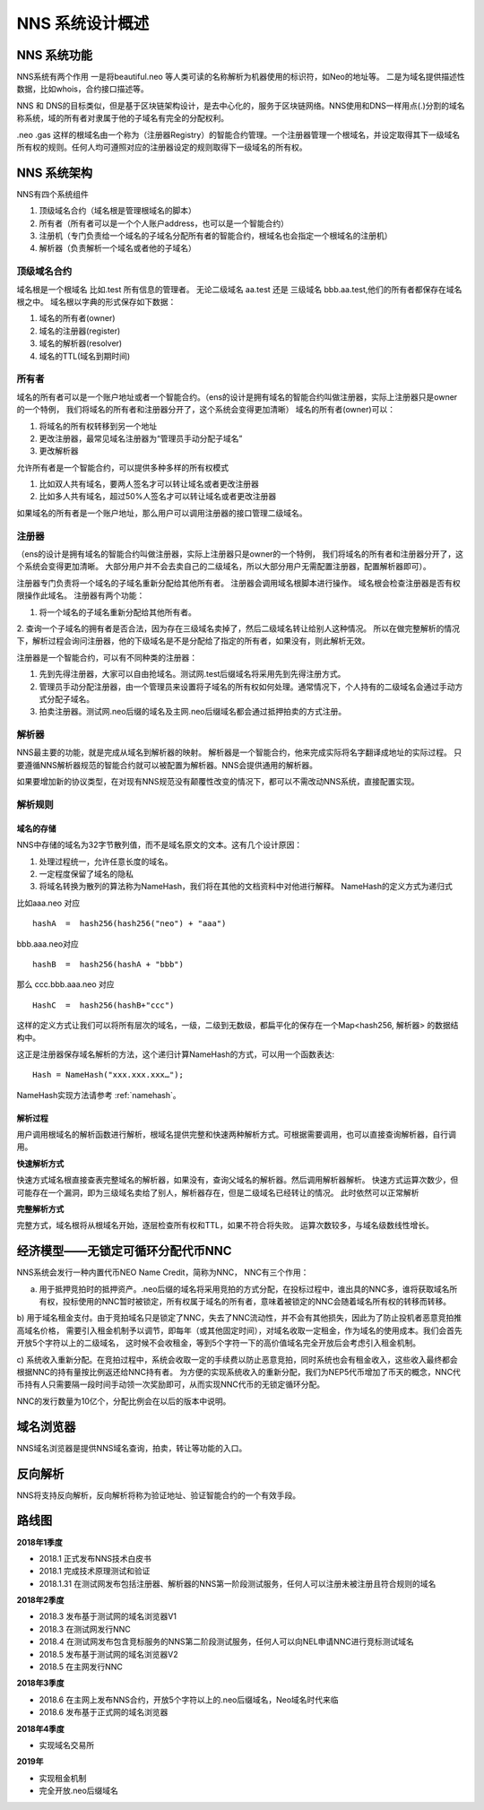 ***************
NNS 系统设计概述
***************

NNS 系统功能
===========

NNS系统有两个作用 一是将beautiful.neo 等人类可读的名称解析为机器使用的标识符，如Neo的地址等。 二是为域名提供描述性数据，比如whois，合约接口描述等。

NNS 和 DNS的目标类似，但是基于区块链架构设计，是去中心化的，服务于区块链网络。NNS使用和DNS一样用点(.)分割的域名称系统，域的所有者对隶属于他的子域名有完全的分配权利。

.neo .gas 这样的根域名由一个称为（注册器Registry）的智能合约管理。一个注册器管理一个根域名，并设定取得其下一级域名所有权的规则。任何人均可遵照对应的注册器设定的规则取得下一级域名的所有权。

NNS 系统架构
===========

NNS有四个系统组件

1. 顶级域名合约（域名根是管理根域名的脚本）

2. 所有者（所有者可以是一个个人账户address，也可以是一个智能合约）

3. 注册机（专门负责给一个域名的子域名分配所有者的智能合约，根域名也会指定一个根域名的注册机）

4. 解析器（负责解析一个域名或者他的子域名）

顶级域名合约
-----------

域名根是一个根域名 比如.test 所有信息的管理者。 无论二级域名 aa.test 还是 三级域名 bbb.aa.test,他们的所有者都保存在域名根之中。 
域名根以字典的形式保存如下数据：

1. 域名的所有者(owner)

2. 域名的注册器(register)

3. 域名的解析器(resolver)

4. 域名的TTL(域名到期时间)

所有者
-------

域名的所有者可以是一个账户地址或者一个智能合约。（ens的设计是拥有域名的智能合约叫做注册器，实际上注册器只是owner的一个特例，
我们将域名的所有者和注册器分开了，这个系统会变得更加清晰）
域名的所有者(owner)可以：

1. 将域名的所有权转移到另一个地址

2. 更改注册器，最常见域名注册器为“管理员手动分配子域名”

3. 更改解析器

允许所有者是一个智能合约，可以提供多种多样的所有权模式

1. 比如双人共有域名，要两人签名才可以转让域名或者更改注册器

2. 比如多人共有域名，超过50%人签名才可以转让域名或者更改注册器

如果域名的所有者是一个账户地址，那么用户可以调用注册器的接口管理二级域名。

注册器
------

（ens的设计是拥有域名的智能合约叫做注册器，实际上注册器只是owner的一个特例， 我们将域名的所有者和注册器分开了，这个系统会变得更加清晰。
大部分用户并不会去卖自己的二级域名，所以大部分用户无需配置注册器，配置解析器即可）。

注册器专门负责将一个域名的子域名重新分配给其他所有者。 注册器会调用域名根脚本进行操作。 
域名根会检查注册器是否有权限操作此域名。 注册器有两个功能：

1. 将一个域名的子域名重新分配给其他所有者。

2. 查询一个子域名的拥有者是否合法，因为存在三级域名卖掉了，然后二级域名转让给别人这种情况。 
所以在做完整解析的情况下，解析过程会询问注册器，他的下级域名是不是分配给了指定的所有者，如果没有，则此解析无效。

注册器是一个智能合约，可以有不同种类的注册器：

1. 先到先得注册器，大家可以自由抢域名。测试网.test后缀域名将采用先到先得注册方式。

2. 管理员手动分配注册器，由一个管理员来设置将子域名的所有权如何处理。通常情况下，个人持有的二级域名会通过手动方式分配子域名。

3. 拍卖注册器。测试网.neo后缀的域名及主网.neo后缀域名都会通过抵押拍卖的方式注册。

解析器
-------

NNS最主要的功能，就是完成从域名到解析器的映射。 解析器是一个智能合约，他来完成实际将名字翻译成地址的实际过程。
只要遵循NNS解析器规范的智能合约就可以被配置为解析器。NNS会提供通用的解析器。

如果要增加新的协议类型，在对现有NNS规范没有颠覆性改变的情况下，都可以不需改动NNS系统，直接配置实现。

解析规则
--------

域名的存储
~~~~~~~~~~

NNS中存储的域名为32字节散列值，而不是域名原文的文本。这有几个设计原因：

1. 处理过程统一，允许任意长度的域名。

2. 一定程度保留了域名的隐私

3. 将域名转换为散列的算法称为NameHash，我们将在其他的文档资料中对他进行解释。 NameHash的定义方式为递归式

比如aaa.neo 对应

::

    hashA  =  hash256(hash256("neo") + "aaa")

bbb.aaa.neo对应

::

    hashB  =  hash256(hashA + "bbb")	

那么 ccc.bbb.aaa.neo 对应

::

    HashC  =  hash256(hashB+"ccc")

这样的定义方式让我们可以将所有层次的域名，一级，二级到无数级，都扁平化的保存在一个Map<hash256, 解析器> 的数据结构中。

这正是注册器保存域名解析的方法，这个递归计算NameHash的方式，可以用一个函数表达:
 
::

    Hash = NameHash("xxx.xxx.xxx…"); 

NameHash实现方法请参考 :ref:`namehash`。

解析过程                                                 
~~~~~~~~

用户调用根域名的解析函数进行解析，根域名提供完整和快速两种解析方式。可根据需要调用，也可以直接查询解析器，自行调用。

**快速解析方式**

快速方式域名根直接查表完整域名的解析器，如果没有，查询父域名的解析器。然后调用解析器解析。
快速方式运算次数少，但可能存在一个漏洞，即为三级域名卖给了别人，解析器存在，但是二级域名已经转让的情况。 此时依然可以正常解析

**完整解析方式**

完整方式，域名根将从根域名开始，逐层检查所有权和TTL，如果不符合将失败。
运算次数较多，与域名级数线性增长。

经济模型——无锁定可循环分配代币NNC
===============================

NNS系统会发行一种内置代币NEO Name Credit，简称为NNC，
NNC有三个作用：

a) 用于抵押竞拍时的抵押资产。.neo后缀的域名将采用竞拍的方式分配，在投标过程中，谁出具的NNC多，谁将获取域名所有权，投标使用的NNC暂时被锁定，所有权属于域名的所有者，意味着被锁定的NNC会随着域名所有权的转移而转移。

b) 用于域名租金支付。由于竞拍域名只是锁定了NNC，失去了NNC流动性，并不会有其他损失，因此为了防止投机者恶意竞拍推高域名价格，
需要引入租金机制予以调节，即每年（或其他固定时间），对域名收取一定租金，作为域名的使用成本。我们会首先开放5个字符以上的二级域名，
这时候不会收租金，等到5个字符一下的高价值域名完全开放后会考虑引入租金机制。

c) 系统收入重新分配。在竞拍过程中，系统会收取一定的手续费以防止恶意竞拍，同时系统也会有租金收入，这些收入最终都会根据NNC的持有量按比例返还给NNC持有者。
为方便的实现系统收入的重新分配，我们为NEP5代币增加了币天的概念，NNC代币持有人只需要隔一段时间手动领一次奖励即可，从而实现NNC代币的无锁定循环分配。

NNC的发行数量为10亿个，分配比例会在以后的版本中说明。

域名浏览器
=========

NNS域名浏览器是提供NNS域名查询，拍卖，转让等功能的入口。

反向解析
========

NNS将支持反向解析，反向解析将称为验证地址、验证智能合约的一个有效手段。

路线图
======

**2018年1季度**

• 2018.1 正式发布NNS技术白皮书

• 2018.1 完成技术原理测试和验证

• 2018.1.31 在测试网发布包括注册器、解析器的NNS第一阶段测试服务，任何人可以注册未被注册且符合规则的域名
	
**2018年2季度**

• 2018.3 发布基于测试网的域名浏览器V1

• 2018.3 在测试网发行NNC

• 2018.4 在测试网发布包含竞标服务的NNS第二阶段测试服务，任何人可以向NEL申请NNC进行竞标测试域名

• 2018.5 发布基于测试网的域名浏览器V2

• 2018.5 在主网发行NNC

**2018年3季度**

• 2018.6 在主网上发布NNS合约，开放5个字符以上的.neo后缀域名，Neo域名时代来临

• 2018.6 发布基于正式网的域名浏览器

**2018年4季度**

• 实现域名交易所	

**2019年**

• 实现租金机制

• 完全开放.neo后缀域名
 
